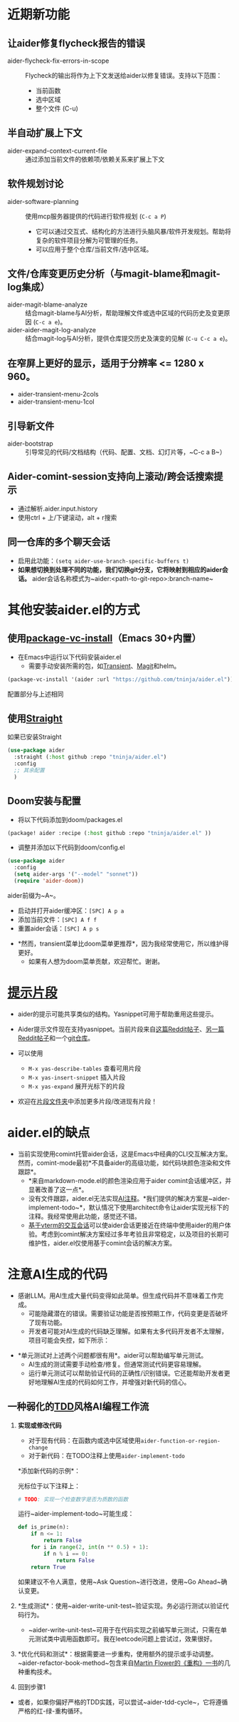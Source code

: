 * 近期新功能

** 让aider修复flycheck报告的错误

- aider-flycheck-fix-errors-in-scope :: Flycheck的输出将作为上下文发送给aider以修复错误。支持以下范围：
  - 当前函数
  - 选中区域
  - 整个文件 (C-u)

** 半自动扩展上下文

- aider-expand-context-current-file :: 通过添加当前文件的依赖项/依赖关系来扩展上下文

** 软件规划讨论

- aider-software-planning :: 使用mcp服务器提供的代码进行软件规划 (~C-c a P~)
  - 它可以通过交互式、结构化的方法进行头脑风暴/软件开发规划。帮助将复杂的软件项目分解为可管理的任务。
  - 可以应用于整个仓库/当前文件/选中区域。

** 文件/仓库变更历史分析（与magit-blame和magit-log集成）

- aider-magit-blame-analyze :: 结合magit-blame与AI分析，帮助理解文件或选中区域的代码历史及变更原因 (~C-c a e~)。
- aider-aider-magit-log-analyze :: 结合magit-log与AI分析，提供仓库提交历史及演变的见解 (~C-u C-c a e~)。

** 在窄屏上更好的显示，适用于分辨率 <= 1280 x 960。

- aider-transient-menu-2cols
- aider-transient-menu-1col

** 引导新文件

- aider-bootstrap :: 引导常见的代码/文档结构（代码、配置、文档、幻灯片等，~C-c a B~）

** Aider-comint-session支持向上滚动/跨会话搜索提示

- 通过解析.aider.input.history
- 使用ctrl + 上/下键滚动，alt + r搜索

** 同一仓库的多个聊天会话

- 启用此功能：~(setq aider-use-branch-specific-buffers t)~
- *如果想切换到处理不同的功能，我们切换git分支，它将映射到相应的aider会话。* aider会话名称模式为~aider:<path-to-git-repo>:branch-name~

* 其他安装aider.el的方式

** 使用[[https://www.gnu.org/software/emacs/manual/html_node/emacs/Fetching-Package-Sources.html#:~:text=One%20way%20to%20do%20this,just%20like%20any%20other%20package.][package-vc-install]]（Emacs 30+内置）
- 在Emacs中运行以下代码安装aider.el
  - 需要手动安装所需的包，如[[https://github.com/magit/transient][Transient]]、[[https://github.com/magit/magit][Magit]]和helm。

#+BEGIN_SRC emacs-lisp
(package-vc-install '(aider :url "https://github.com/tninja/aider.el"))
#+END_SRC

配置部分与上述相同

** 使用[[https://github.com/radian-software/straight.el?tab=readme-ov-file][Straight]]
如果已安装Straight
#+BEGIN_SRC emacs-lisp
  (use-package aider
    :straight (:host github :repo "tninja/aider.el")
    :config
    ;; 其余配置
    )
#+END_SRC

** Doom安装与配置

- 将以下代码添加到doom/packages.el

#+BEGIN_SRC emacs-lisp
(package! aider :recipe (:host github :repo "tninja/aider.el" ))
#+END_SRC

- 调整并添加以下代码到doom/config.el

#+BEGIN_SRC emacs-lisp
(use-package aider
  :config
  (setq aider-args '("--model" "sonnet"))
  (require 'aider-doom))
#+END_SRC

aider前缀为~A~。

- 启动并打开aider缓冲区：=[SPC] A p a=
- 添加当前文件：=[SPC] A f f=
- 重置aider会话：=[SPC] A p s=
[[file:./doom_menus.png]]

- *然而，transient菜单比doom菜单更推荐*，因为我经常使用它，所以维护得更好。
  - 如果有人想为doom菜单贡献，欢迎帮忙。谢谢。

* [[./snippets/aider-prompt-mode][提示片段]]
- aider的提示可能共享类似的结构。Yasnippet可用于帮助重用这些提示。

- Aider提示文件现在支持yasnippet。当前片段来自[[https://www.reddit.com/r/ClaudeAI/comments/1f0ya1t/i_used_claude_to_write_an_sop_for_using_claude/?utm_source=share&utm_medium=web3x&utm_name=web3xcss&utm_term=1&utm_content=share_button][这篇Reddit帖子]]、[[https://www.reddit.com/r/ChatGPTCoding/comments/1f51y8s/a_collection_of_prompts_for_generating_high/][另一篇Reddit帖子]]和一个[[https://github.com/PickleBoxer/dev-chatgpt-prompts][git仓库]]。

- 可以使用
  - ~M-x yas-describe-tables~ 查看可用片段
  - ~M-x yas-insert-snippet~ 插入片段
  - ~M-x yas-expand~ 展开光标下的片段

- 欢迎在[[./snippets/aider-prompt-mode][片段文件夹]]中添加更多片段/改进现有片段！

* aider.el的缺点

- 当前实现使用comint托管aider会话，这是Emacs中经典的CLI交互解决方案。然而，comint-mode最初*不具备aider的高级功能，如代码块颜色渲染和文件跟踪*。
  - *来自markdown-mode.el的颜色渲染应用于aider comint会话缓冲区，并显著改善了这一点*。
  - 没有文件跟踪，aider.el无法实现[[https://aider.chat/docs/usage/watch.html#ai-comments][AI注释]]。*我们提供的解决方案是~aider-implement-todo~*，默认情况下使用architect命令让aider实现光标下的注释。我经常使用此功能，感觉还不错。
  - [[https://github.com/akermu/emacs-libvterm][基于vterm的交互会话]]可以使aider会话更接近在终端中使用aider的用户体验。考虑到comint解决方案经过多年考验且非常稳定，以及项目的长期可维护性，aider.el仅使用基于comint会话的解决方案。

* 注意AI生成的代码

- 感谢LLM。用AI生成大量代码变得如此简单。但生成代码并不意味着工作完成。
  - 可能隐藏潜在的错误。需要验证功能是否按预期工作，代码变更是否破坏了现有功能。
  - 开发者可能对AI生成的代码缺乏理解。如果有太多代码开发者不太理解，项目可能会失控，如下所示：

#+BEGIN_HTML
  <img src="https://i.redd.it/puzjerkgcfqe1.jpeg" width="300" />
#+END_HTML

- *单元测试对上述两个问题都很有用*。aider可以帮助编写单元测试。
  - AI生成的测试需要手动检查/修复。但通常测试代码更容易理解。
  - 运行单元测试可以帮助验证代码的正确性/识别错误。它还能帮助开发者更好地理解AI生成的代码如何工作，并增强对新代码的信心。

** 一种弱化的[[https://en.wikipedia.org/wiki/Test-driven_development][TDD]]风格AI编程工作流

1. *实现或修改代码*
   - 对于现有代码：在函数内或选中区域使用~aider-function-or-region-change~
   - 对于新代码：在TODO注释上使用~aider-implement-todo~
   
   *添加新代码的示例*：
   
   光标位于以下注释上：
   #+BEGIN_SRC python :eval never
   # TODO: 实现一个检查数字是否为质数的函数
   #+END_SRC
   
   运行~aider-implement-todo~可能生成：
   #+BEGIN_SRC python :eval never
   def is_prime(n):
       if n <= 1:
           return False
       for i in range(2, int(n ** 0.5) + 1):
           if n % i == 0:
               return False
       return True
   #+END_SRC
   
   如果建议不令人满意，使用~Ask Question~进行改进，使用~Go Ahead~确认变更。

2. *生成测试*：使用~aider-write-unit-test~验证实现。务必运行测试以验证代码行为。
   - ~aider-write-unit-test~可用于在代码实现之前编写单元测试，只需在单元测试类中调用函数即可。我在leetcode问题上尝试过，效果很好。

3. *优化代码和测试*：根据需要进一步重构，使用额外的提示或手动调整。~aider-refactor-book-method~包含来自[[https://www.amazon.com/Refactoring-Improving-Existing-Addison-Wesley-Signature/dp/0134757599/ref=asc_df_0134757599?mcid=2eb8b1a5039a3b7c889ee081fc2132e0&hvocijid=16400341203663661896-0134757599-&hvexpln=73&tag=hyprod-20&linkCode=df0&hvadid=721245378154&hvpos=&hvnetw=g&hvrand=16400341203663661896&hvpone=&hvptwo=&hvqmt=&hvdev=c&hvdvcmdl=&hvlocint=&hvlocphy=9032161&hvtargid=pla-2281435180458&psc=1][Martin Flower的《重构》一书]]的几种重构技术。

4. 回到步骤1

- 或者，如果你偏好严格的TDD实践，可以尝试~aider-tdd-cycle~，它将遵循严格的红-绿-重构循环。